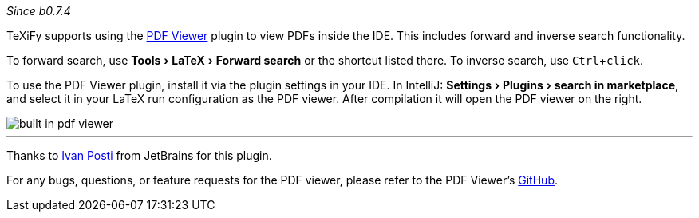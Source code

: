 :experimental:

_Since b0.7.4_

TeXiFy supports using the https://plugins.jetbrains.com/plugin/14494-pdf-viewer[PDF Viewer] plugin to view PDFs inside the IDE.
This includes forward and inverse search functionality.

To forward search, use menu:Tools[LaTeX > Forward search] or the shortcut listed there.
To inverse search, use kbd:[Ctrl + click].

To use the PDF Viewer plugin, install it via the plugin settings in your IDE.
In IntelliJ: menu:Settings[Plugins > search in marketplace], and select it in your LaTeX run configuration as the PDF viewer.
After compilation it will open the PDF viewer on the right.

image::https://raw.githubusercontent.com/wiki/Hannah-Sten/TeXiFy-IDEA/Running/figures/built-in-pdf-viewer.gif[]


'''

Thanks to https://github.com/FirstTimeInForever[Ivan Posti] from JetBrains for this plugin.

For any bugs, questions, or feature requests for the PDF viewer, please refer to the PDF Viewer's https://github.com/FirstTimeInForever/intellij-pdf-viewer[GitHub].